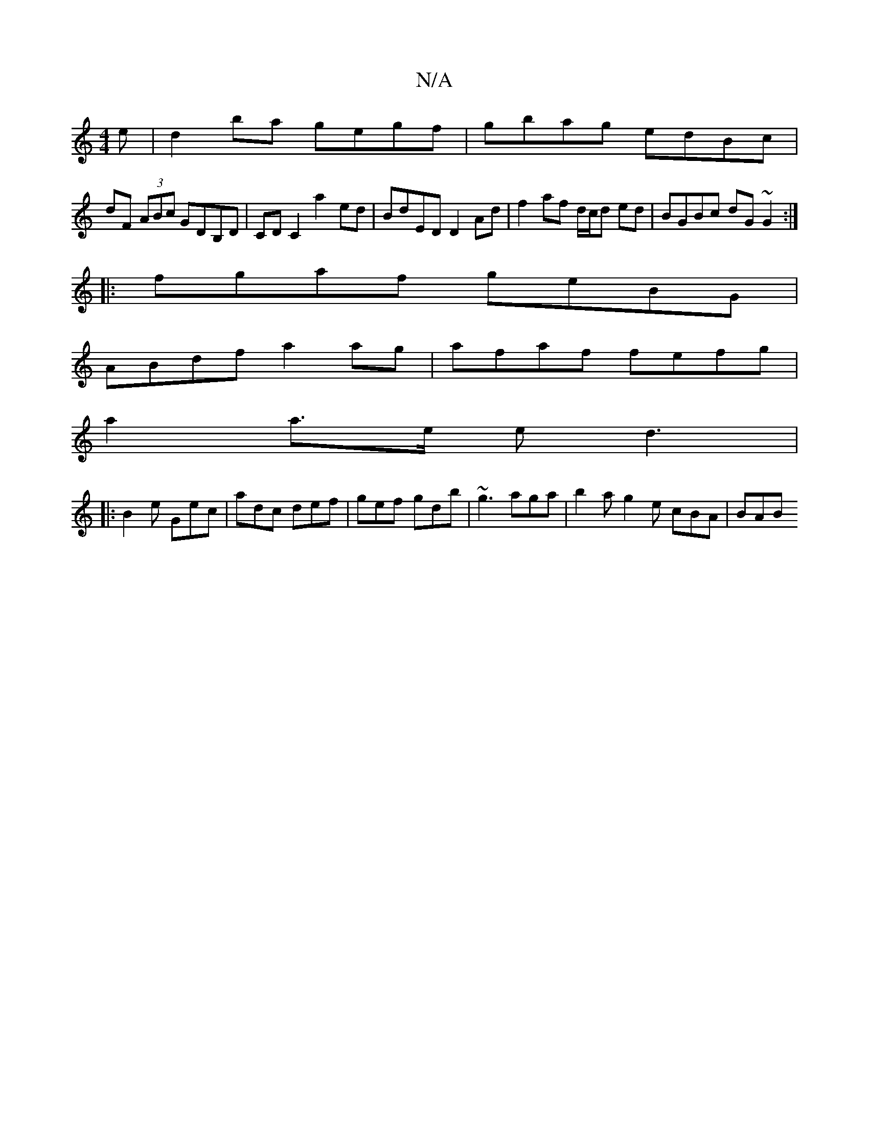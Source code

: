 X:1
T:N/A
M:4/4
R:N/A
K:Cmajor
e | d2 ba gegf|gbag edBc|
dF (3ABc GDB,D | CD C2 a2 ed | BdED D2 Ad |f2 af d/c/d ed | BGBc dG~G2 :|
|: fgaf geBG |
ABdf a2 ag |afaf fefg|
a2a>e ed3|
|:B2e Gec|adc def|gef gdb|~g3 aga|b2a g2e cBA | BAB